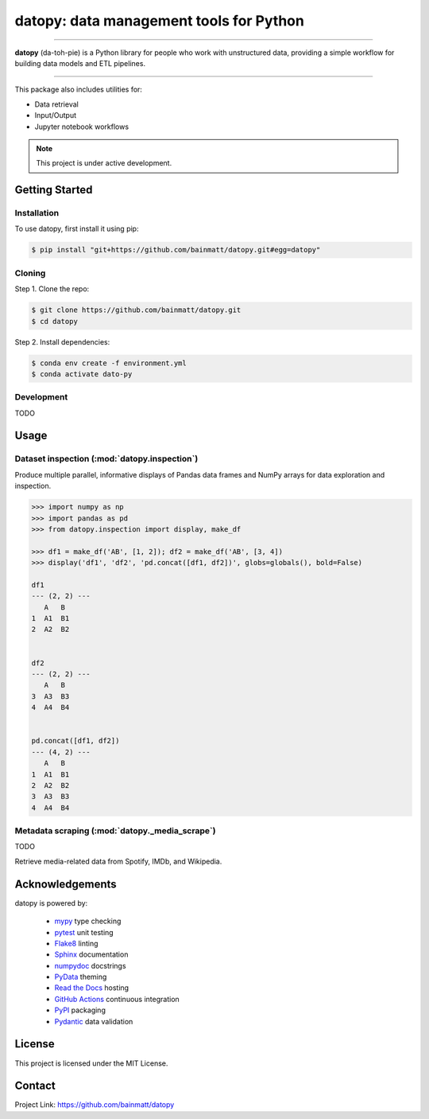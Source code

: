 ..
   Sphinx reST guide:
   https://www.sphinx-doc.org/en/master/usage/restructuredtext/basics.html
   Directives:
   https://www.sphinx-doc.org/en/master/usage/restructuredtext/directives.html
   Admonitions:
   https://documatt.com/restructuredtext-reference/admonitions.html

.. _quickstart:

datopy: data management tools for Python
========================================

.. image:: https://github.com/bainmatt/datopy/actions/workflows/tests.yml/badge.svg
   :alt: CI
.. image:: https://readthedocs.org/projects/datopy/badge/?version=latest
   :target: https://datopy.readthedocs.io/en/latest/?badge=latest
   :alt: Documentation Status

----

**datopy** (da-toh-pie) is a Python library for people who
work with unstructured data, providing a simple workflow for
building data models and ETL pipelines.

----

This package also includes utilities for:

- Data retrieval
- Input/Output
- Jupyter notebook workflows

.. note::

   This project is under active development.

Getting Started
---------------

.. _installation:

Installation
~~~~~~~~~~~~

To use datopy, first install it using pip:

.. code-block:: console

   $ pip install "git+https://github.com/bainmatt/datopy.git#egg=datopy"

Cloning
~~~~~~~

Step 1. Clone the repo:

.. code-block:: console

   $ git clone https://github.com/bainmatt/datopy.git
   $ cd datopy

Step 2. Install dependencies:

.. code-block:: console

   $ conda env create -f environment.yml
   $ conda activate dato-py

Development
~~~~~~~~~~~

TODO

.. A representative use case for each module.
.. _usage:

Usage
-----

..
   Cross reference auto-generated docs for a function
   Replace `func` with `mod` for a module and `meth` for a method
   https://www.sphinx-doc.org/en/master/usage/domains/python.html#cross-referencing-python-objects

Dataset inspection (:mod:`datopy.inspection`)
~~~~~~~~~~~~~~~~~~~~~~~~~~~~~~~~~~~~~~~~~~~~~

Produce multiple parallel, informative displays of Pandas data frames and
NumPy arrays for data exploration and inspection.


..
   .. Use a custom admonition

   .. admonition:: Example
      :class: tip

.. code-block:: python

   >>> import numpy as np
   >>> import pandas as pd
   >>> from datopy.inspection import display, make_df

   >>> df1 = make_df('AB', [1, 2]); df2 = make_df('AB', [3, 4])
   >>> display('df1', 'df2', 'pd.concat([df1, df2])', globs=globals(), bold=False)

   df1
   --- (2, 2) ---
      A   B
   1  A1  B1
   2  A2  B2


   df2
   --- (2, 2) ---
      A   B
   3  A3  B3
   4  A4  B4


   pd.concat([df1, df2])
   --- (4, 2) ---
      A   B
   1  A1  B1
   2  A2  B2
   3  A3  B3
   4  A4  B4


Metadata scraping (:mod:`datopy._media_scrape`)
~~~~~~~~~~~~~~~~~~~~~~~~~~~~~~~~~~~~~~~~~~~~~~~

TODO

Retrieve media-related data from Spotify, IMDb, and Wikipedia.


Acknowledgements
----------------

datopy is powered by:

   - `mypy <https://mypy.readthedocs.io/en/stable/index.html>`_ type checking
   - `pytest <https://docs.pytest.org/en/8.0.x/contents.html>`_ unit testing
   - `Flake8 <https://flake8.pycqa.org/en/latest/index.html>`_ linting
   - `Sphinx <https://www.sphinx-doc.org/en/master/index.html>`_ documentation
   - `numpydoc <https://numpydoc.readthedocs.io/en/latest/index.html>`_ docstrings
   - `PyData <https://pydata-sphinx-theme.readthedocs.io/en/stable/>`_ theming
   - `Read the Docs <https://readthedocs.org/>`_ hosting
   - `GitHub Actions <https://docs.github.com/en/actions>`_ continuous integration
   - `PyPI <https://pypi.org/>`_ packaging
   - `Pydantic <https://docs.pydantic.dev/latest/>`_ data validation


License
-------

This project is licensed under the MIT License.


Contact
-------

Project Link: https://github.com/bainmatt/datopy

